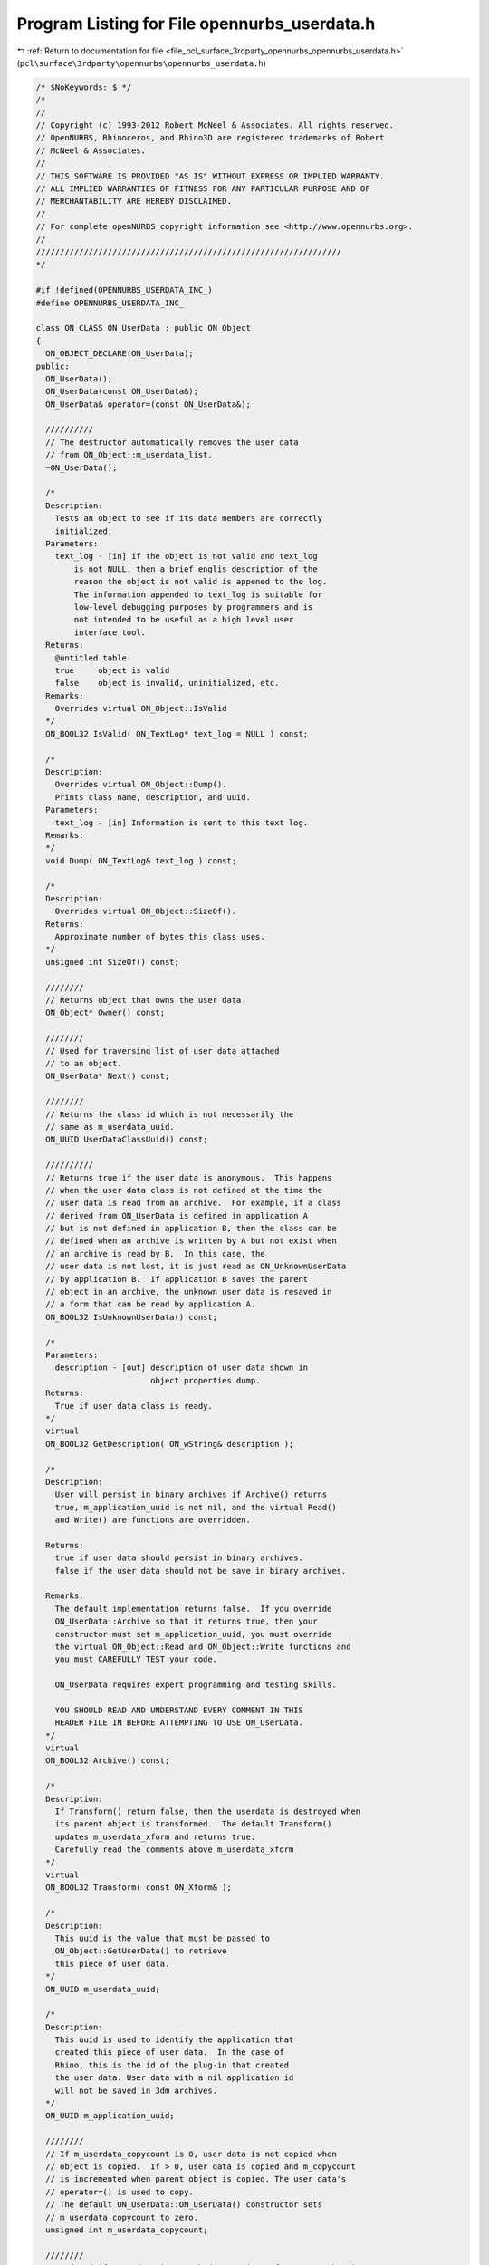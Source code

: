 
.. _program_listing_file_pcl_surface_3rdparty_opennurbs_opennurbs_userdata.h:

Program Listing for File opennurbs_userdata.h
=============================================

|exhale_lsh| :ref:`Return to documentation for file <file_pcl_surface_3rdparty_opennurbs_opennurbs_userdata.h>` (``pcl\surface\3rdparty\opennurbs\opennurbs_userdata.h``)

.. |exhale_lsh| unicode:: U+021B0 .. UPWARDS ARROW WITH TIP LEFTWARDS

.. code-block:: cpp

   /* $NoKeywords: $ */
   /*
   //
   // Copyright (c) 1993-2012 Robert McNeel & Associates. All rights reserved.
   // OpenNURBS, Rhinoceros, and Rhino3D are registered trademarks of Robert
   // McNeel & Associates.
   //
   // THIS SOFTWARE IS PROVIDED "AS IS" WITHOUT EXPRESS OR IMPLIED WARRANTY.
   // ALL IMPLIED WARRANTIES OF FITNESS FOR ANY PARTICULAR PURPOSE AND OF
   // MERCHANTABILITY ARE HEREBY DISCLAIMED.
   //        
   // For complete openNURBS copyright information see <http://www.opennurbs.org>.
   //
   ////////////////////////////////////////////////////////////////
   */
   
   #if !defined(OPENNURBS_USERDATA_INC_)
   #define OPENNURBS_USERDATA_INC_
   
   class ON_CLASS ON_UserData : public ON_Object
   {
     ON_OBJECT_DECLARE(ON_UserData);
   public:
     ON_UserData();
     ON_UserData(const ON_UserData&);
     ON_UserData& operator=(const ON_UserData&);
   
     //////////
     // The destructor automatically removes the user data
     // from ON_Object::m_userdata_list.
     ~ON_UserData();
   
     /*
     Description:
       Tests an object to see if its data members are correctly
       initialized.
     Parameters:
       text_log - [in] if the object is not valid and text_log
           is not NULL, then a brief englis description of the
           reason the object is not valid is appened to the log.
           The information appended to text_log is suitable for 
           low-level debugging purposes by programmers and is 
           not intended to be useful as a high level user 
           interface tool.
     Returns:
       @untitled table
       true     object is valid
       false    object is invalid, uninitialized, etc.
     Remarks:
       Overrides virtual ON_Object::IsValid
     */
     ON_BOOL32 IsValid( ON_TextLog* text_log = NULL ) const;
   
     /*
     Description:
       Overrides virtual ON_Object::Dump().
       Prints class name, description, and uuid.
     Parameters:
       text_log - [in] Information is sent to this text log.
     Remarks:
     */
     void Dump( ON_TextLog& text_log ) const;
   
     /*
     Description:
       Overrides virtual ON_Object::SizeOf().
     Returns:
       Approximate number of bytes this class uses.
     */
     unsigned int SizeOf() const;
   
     ////////
     // Returns object that owns the user data
     ON_Object* Owner() const;
   
     ////////
     // Used for traversing list of user data attached
     // to an object.
     ON_UserData* Next() const;
   
     ////////
     // Returns the class id which is not necessarily the 
     // same as m_userdata_uuid.
     ON_UUID UserDataClassUuid() const; 
   
     //////////
     // Returns true if the user data is anonymous.  This happens
     // when the user data class is not defined at the time the
     // user data is read from an archive.  For example, if a class
     // derived from ON_UserData is defined in application A
     // but is not defined in application B, then the class can be
     // defined when an archive is written by A but not exist when
     // an archive is read by B.  In this case, the
     // user data is not lost, it is just read as ON_UnknownUserData
     // by application B.  If application B saves the parent
     // object in an archive, the unknown user data is resaved in
     // a form that can be read by application A.
     ON_BOOL32 IsUnknownUserData() const;
   
     /*
     Parameters:
       description - [out] description of user data shown in 
                           object properties dump.
     Returns:
       True if user data class is ready.
     */
     virtual 
     ON_BOOL32 GetDescription( ON_wString& description );
   
     /*
     Description:
       User will persist in binary archives if Archive() returns
       true, m_application_uuid is not nil, and the virtual Read() 
       and Write() are functions are overridden.
   
     Returns:
       true if user data should persist in binary archives.
       false if the user data should not be save in binary archives.
   
     Remarks:
       The default implementation returns false.  If you override
       ON_UserData::Archive so that it returns true, then your 
       constructor must set m_application_uuid, you must override
       the virtual ON_Object::Read and ON_Object::Write functions and
       you must CAREFULLY TEST your code.
   
       ON_UserData requires expert programming and testing skills.
   
       YOU SHOULD READ AND UNDERSTAND EVERY COMMENT IN THIS 
       HEADER FILE IN BEFORE ATTEMPTING TO USE ON_UserData.
     */
     virtual 
     ON_BOOL32 Archive() const; 
   
     /*
     Description:
       If Transform() return false, then the userdata is destroyed when 
       its parent object is transformed.  The default Transform() 
       updates m_userdata_xform and returns true. 
       Carefully read the comments above m_userdata_xform
     */
     virtual 
     ON_BOOL32 Transform( const ON_Xform& ); 
   
     /*
     Description:
       This uuid is the value that must be passed to 
       ON_Object::GetUserData() to retrieve 
       this piece of user data.
     */
     ON_UUID m_userdata_uuid;
   
     /*
     Description:
       This uuid is used to identify the application that
       created this piece of user data.  In the case of
       Rhino, this is the id of the plug-in that created
       the user data. User data with a nil application id
       will not be saved in 3dm archives.
     */
     ON_UUID m_application_uuid;
   
     ////////
     // If m_userdata_copycount is 0, user data is not copied when 
     // object is copied.  If > 0, user data is copied and m_copycount
     // is incremented when parent object is copied. The user data's 
     // operator=() is used to copy.  
     // The default ON_UserData::ON_UserData() constructor sets 
     // m_userdata_copycount to zero.
     unsigned int m_userdata_copycount;  
   
     ////////
     // Updated if user data is attached to a piece of geometry that is
     // transformed and the virtual ON_UserData::Transform() is not 
     // overridden.  If you override ON_UserData::Transform() and want
     // m_userdata_xform to be updated, then call the 
     // ON_UserData::Transform() in your override.
     // The default constructor sets m_userdata_xform to the identity.
     ON_Xform m_userdata_xform; 
   
   private: // don't look and don't touch - these may change
     friend int ON_BinaryArchive::ReadObject( ON_Object** );
     friend bool ON_BinaryArchive::WriteObject( const ON_Object& );
     friend bool ON_BinaryArchive::ReadObjectUserData( ON_Object& );
     friend bool ON_BinaryArchive::WriteObjectUserData( const ON_Object& );
     friend class ON_Object;
     ON_Object* m_userdata_owner; 
     ON_UserData* m_userdata_next;
   };
   
   class ON_CLASS ON_UnknownUserData : public ON_UserData
   {
     ON_OBJECT_DECLARE(ON_UnknownUserData);
     // used to hold user data will application class is not loaded
     // at time data is read
   public:
     ON_UnknownUserData();
     ON_UnknownUserData(const ON_UnknownUserData&);
     ~ON_UnknownUserData();
     ON_UnknownUserData& operator=(const ON_UnknownUserData&);
   
     // ON_Object overrides
   
     /*
     Description:
       Tests an object to see if its data members are correctly
       initialized.
     Parameters:
       text_log - [in] if the object is not valid and text_log
           is not NULL, then a brief englis description of the
           reason the object is not valid is appened to the log.
           The information appended to text_log is suitable for 
           low-level debugging purposes by programmers and is 
           not intended to be useful as a high level user 
           interface tool.
     Returns:
       @untitled table
       true     object is valid
       false    object is invalid, uninitialized, etc.
     Remarks:
       Overrides virtual ON_Object::IsValid
     */
     ON_BOOL32 IsValid( ON_TextLog* text_log = NULL ) const;
   
     void Dump( ON_TextLog& ) const;
     ON_BOOL32 Write( ON_BinaryArchive& ) const;
     ON_BOOL32 Read( ON_BinaryArchive& );
   
     unsigned int SizeOf() const; // return amount of memory used by user data
     ON_BOOL32 GetDescription( ON_wString& ); // description of user data
     ON_BOOL32 Archive() const; 
   
     // Convert unknown user data to actual user data.  Useful if
     // definition of actual user data is dynamically linked after
     // archive containing user data is read.
     ON_UserData* Convert() const;
   
     /*
     Description:
       This is the uuid of the missing class.  This uuid
       is the 3rd parameter to the ON_OBJECT_IMPLEMENT()
       macro of the missing class.
     */
     ON_UUID m_unknownclass_uuid;
     int m_sizeof_buffer;
     void* m_buffer;
   
     // These version numbers are set when unknown user data is read
     // from a file record the version of the 3dm archive and the 
     // version of opennurbs that were used when the plug-in wrote
     // the user data.
     //   This information was added in to V5 opennurbs 200910190.
     // For files written with earlier versions of opennurbs, these
     // values are set from the archive containing the user data. 
     // The purpose of this version information is to have it accompany
     // unknown user data so that if is is eventually read by the plug-in
     // an ON_BinaryArchive with correct version information can be
     // passed to the plug-in's reading code.  In archives, these values
     // are stored in the TCODE_USER_TABLE_RECORD_HEADER chunk.
     int m_3dm_version; // 3dm archive version (0,1,2,3,4,5,50,...)
     int m_3dm_opennurbs_version; // 0 or YYYYMMDDN
   };
   
   class ON_CLASS ON_UserStringList : public ON_UserData
   {
     ON_OBJECT_DECLARE(ON_UserStringList);
   public:
   
     ON_UserStringList();
     ~ON_UserStringList();
   
     // override virtual ON_Object::Dump function
     void Dump( ON_TextLog& text_log ) const;
   
     // override virtual ON_Object::SizeOf function
     unsigned int SizeOf() const;
   
     // override virtual ON_Object::DataCRC function
     ON__UINT32 DataCRC(ON__UINT32 current_remainder) const;
   
     // override virtual ON_Object::Write function
     ON_BOOL32 Write(ON_BinaryArchive& binary_archive) const;
   
     // override virtual ON_Object::Read function
     ON_BOOL32 Read(ON_BinaryArchive& binary_archive);
   
     // override virtual ON_UserData::GetDescription function
     ON_BOOL32 GetDescription( ON_wString& description );
   
     // override virtual ON_UserData::Archive function
     ON_BOOL32 Archive() const; 
   
     /*
     Description:
       Add, replace or remove a user string.
     Parameters:
       key - [in]
         must be a non-empty string.  If an entry with the same key
         (case insensitive compares are used) exists, the existing
         entry is updated.
       string_value - [in]
         If string_value is empty and an entry with a matching key
         exists, the entry is deleted.
     Returns:
       True if the key is valid.
     */
     bool SetUserString( const wchar_t* key, const wchar_t* string_value );
   
     bool GetUserString( const wchar_t* key, ON_wString& string_value ) const;
   
     /*
     Description:
       Append entries to the user string list
     Parameters:
       count - [in]
         number of element in us[] array
       us - [in]
         entries to append.
       bReplace - [in]
         If bReplace is true, then existing entries with the same key are
         updated with the new entry's value.  If bReplace is false, then
         existing entries are not updated.
     Returns:
       Number of entries added, deleted, or modified.
     */
     int SetUserStrings( int count, const ON_UserString* us, bool bReplace );
   
     ON_ClassArray<ON_UserString> m_e;
   };
   
   class ON_CLASS ON_UserDataHolder : public ON_Object
   {
   public:
     /*
     Description:
       Transfers the user data from source_object to "this".
       When MoveUserDataFrom() returns source_object will not 
       have any user data.  If "this" had user data when 
       MoveUserDataFrom() was called, then that user data is
       destroyed.
     Parameters:
       source_object - [in] The "const" is a lie.  It is
         there because, in practice the source object is frequently
         const and const_cast ends up being excessively used.
     Returns:
       True if source_object had user data that was transfered
       to "this".  False if source_object had no user data.
       In any case, any user data that was on the input "this"
       is destroyed.
     */
     bool MoveUserDataFrom( const ON_Object& source_object );
   
     /*
     Description:
       Transfers the user data on "this" to source_object.
       When MoveUserDataTo() returns "this" will not have any
       user data.
     Parameters:
       source_object - [in] The "const" is a lie.  It is
         there because, in practice the source object is generally
         const and const_cast ends up being constantly used.
       bAppend - [in] if true, existing user data on source_object
         is left unchanged.  If false, existing user data on source_object
         is destroyed, even when there is no user data on "this".
     Returns:
       True if "this" had user data that was transfered to source_object.
       In any case, any user data that was on the input "this"
       is destroyed.
     */
     bool MoveUserDataTo(  const ON_Object& source_object, bool bAppend );
   
     ON_BOOL32 IsValid( ON_TextLog* text_log = NULL ) const;
   };
   
   /*
   Description:
     An ON_DocumentUserStringList object is saved in the list of user
     tables.  The Rhino SetDocumentText and GetDocumentText
     commands use the ON_Object SetUserString, GetUserString,
     GetUserStrings, GetUserStringKeys functions on an 
     ON_DocumentUserStringList class to manage the tag-value pairs of 
     strings.
   */
   class ON_CLASS ON_DocumentUserStringList : public ON_Object
   {
     ON_OBJECT_DECLARE(ON_DocumentUserStringList);
   public:
     ON_DocumentUserStringList();
     ~ON_DocumentUserStringList();
   
     ON_BOOL32 IsValid( ON_TextLog* text_log = NULL ) const;
     void Dump( ON_TextLog& ) const;
     ON__UINT32 DataCRC(ON__UINT32 current_remainder) const;
     ON_BOOL32 Write(ON_BinaryArchive& binary_archive) const;
     ON_BOOL32 Read(ON_BinaryArchive& binary_archive);
   
     // Use the
     //   ON_Object::SetUserString()
     //   ON_Object::GetUserString()
     //   ON_Object::GetUserStrings()
     //   ON_Object::GetUserStringKeys()
     //   ON_Object::UserStringCount()
     // functions to access and modify user string information.
   };
   
   #endif
